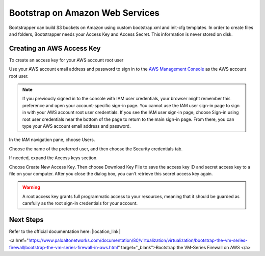 Bootstrap on Amazon Web Services
================================

Bootstrapper can build S3 buckets on Amazon using custom bootstrap.xml and init-cfg templates. In order to
create files and folders, Bootstrapper needs your Access Key and Access Secret. This information is never stored on
disk.

Creating an AWS Access Key
---------------------------

To create an access key for your AWS account root user

Use your AWS account email address and password to sign in to the `AWS Management Console <https://console.aws.amazon.com/>`_ as the AWS account root user.

.. Note::
    If you previously signed in to the console with IAM user credentials, your browser might remember this preference and open your account-specific sign-in page. You cannot use the IAM user sign-in page to sign in with your AWS account root user credentials. If you see the IAM user sign-in page, choose Sign-in using root user credentials near the bottom of the page to return to the main sign-in page. From there, you can type your AWS account email address and password.

In the IAM navigation pane, choose Users.

Choose the name of the preferred user, and then choose the Security credentials tab.

If needed, expand the Access keys section.


Choose Create New Access Key. Then choose Download Key File to save the access key ID and secret access key to a file on your computer. After you close the dialog box, you can't retrieve this secret access key again.

.. Warning::
    A root access key grants full programmatic access to your resources, meaning that it should be guarded as carefully as the root sign-in credentials for your account.


Next Steps
----------

Refer to the official documentation here: |location_link|

.. |location_link| raw:: html
<a href="https://www.paloaltonetworks.com/documentation/80/virtualization/virtualization/bootstrap-the-vm-series-firewall/bootstrap-the-vm-series-firewall-in-aws.html" target="_blank">Bootstrap the VM-Series Firewall on AWS </a>
